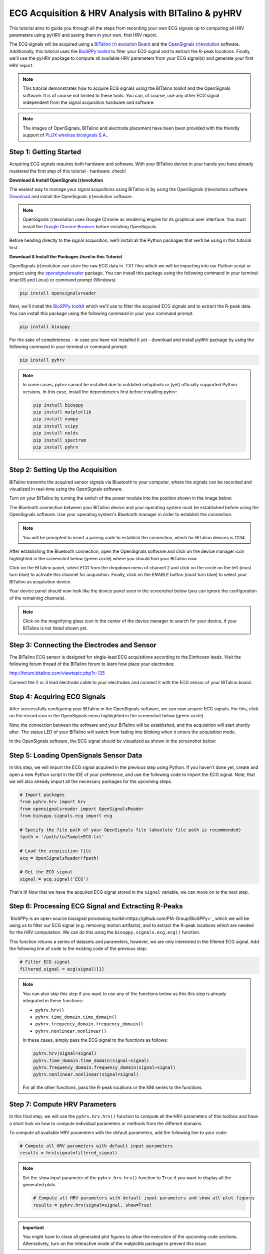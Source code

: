 ECG Acquisition & HRV Analysis with BITalino & pyHRV
====================================================

This tutorial aims to guide you through all the steps from recording your own ECG signals up to computing all HRV
parameters using pyHRV and saving them in your own, first HRV report.

.. image:: /_static/bitalino_board.png

The ECG signals will be acquired using a `BITalino (r) evolution Board <http://bitalino.com/en/board-kit-bt>`_ and
the `OpenSignals (r)evolution <http://bitalino.com/en/software>`_ software. Additionally, this tutorial uses the `BioSPPy
toolkit <https://github.com/PIA-Group/BioSPPy>`_ to filter your ECG signal and to extract the R-peak locations.
Finally, we'll use the pyHRV package to compute all available HRV parameters from your ECG signal(s) and generate
your first HRV report.

.. note::

   This tutorial demonstrates how to acquire ECG signals using the BITalino toolkit and the OpenSignals software. It is of course not limited to these tools. You can, of course, use any other ECG signal independent from the signal acquisition hardware and software.

.. note::

   The images of OpenSignals, BITalino and electrode placement have been been provided with the friendly support of
   `PLUX wireless biosignals S.A. <www.plux.info>`_.

Step 1: Getting Started
#######################
Acquiring ECG signals requires both hardware and software. With your BITalino device in your hands you have already
mastered the first step of this tutorial - hardware: check!

**Download & Install OpenSignals (r)evolution**

The easiest way to manage your signal acqusitions using BITalino is by using the
OpenSignals (r)evolution software. `Download <http://bitalino.com/en/software>`_ and install the OpenSignals (r)evolution software.

.. note::

   OpenSignals (r)evolution uses Google Chrome as rendering engine for its graphical user interface. You must install the `Google Chrome Browser <https://www.google.com/chrome/>`_ before installing OpenSignals.

Before heading directly to the signal acquisition, we'll install all the Python packages that we'll be using in this
tutorial first.


**Download & Install the Packages Used in this Tutorial**

OpenSignals (r)evolution can store the raw ECG data in .TXT files which we will be importing into our Python script
or project using the `opensignalsreader <https://github.com/PGomes92/opensignalsreader>`_ package. You can install this package using the following command in your terminal (macOS and Linux) or command prompt (Windows).

.. code:: python

   pip install opensignalsreader

Next, we'll install the `BioSPPy toolkit <https://github.com/PIA-Group/BioSPPy>`_ which we'll use to filter the
acquired ECG signals and to extract the R-peak data. You can install this package using the following command in your
your command prompt.

.. code:: python

   pip install biosppy

For the sake of completeness - in case you have not installed it yet - download and install ``pyHRV`` package by
using the following command in your terminal or command prompt:

.. code:: python

   pip install pyhrv

.. note::

   In some cases, pyhrv cannot be installed due to outdated setuptools or (yet) officially supported Python versions.
   In this case, install the dependencies first before installing pyhrv:

   .. code:: python

      pip install biosppy
      pip install matplotlib
      pip install numpy
      pip install scipy
      pip install nolds
      pip install spectrum
      pip install pyhrv

Step 2: Setting Up the Acquisition
##################################
BITalino transmits the acquired sensor signals via Bluetooth to your computer, where the signals can be recorded and
visualized in real-time using the OpenSignals software.

Turn on your BITalino by turning the switch of the power module into the position shown in the
image below:

.. image:: /_static/bitalino_on.png

The Bluetooth connection between your BITalino device and your operating system must be established before using the
OpenSignals software. Use your operating system's Bluetooth manager in order to establish the connection.

.. note::

   You will be prompted to insert a pairing code to establish the connection, which for BITalino devices is *1234*.

After establishing the Bluetooth connection, open the OpenSignals software and click on the device manager icon
highlighted in the screenshot below (green circle) where you should find your BITalino now.

.. image:: /_static/os_dm.png

Click on the BITalino panel, select *ECG* from the dropdown menu of channel 2 and click on the circle on the left
(must turn blue) to activate this channel for acquisition. Finally, click on the *ENABLE* button (must turn blue) to select your BITalino as acquisition device.

Your device panel should now look like the device panel seen in the screenshot below (you can
ignore the configuration of the remaining channels).

.. image:: /_static/os_bit.png

.. note::

   Click on the magnifying glass icon in the center of the device manager to search for your device, if your BITalino
   is not listed shown yet.

Step 3: Connecting the Electrodes and Sensor
############################################
The BITalino ECG sensor is designed for single-lead ECG acquisitions according to the Einthoven leads. Visit the
following forum thread of the BITalino forum to learn how place your electrodes:

http://forum.bitalino.com/viewtopic.php?t=135

Connect the 2 or 3 lead electrode cable to your electrodes and connect it with the ECG sensor of your BITalino board.

Step 4: Acquiring ECG Signals
#############################
After successfully configuring your BITalino in the OpenSignals software, we can now acquire ECG signals.
For this, click on the record icon in the OpenSignals menu highlighted in the screenshot below (green circle).

.. image:: /_static/os_record.png

Now, the connection between the software and your BITalino will be established, and the acquisition will start shortly
after. The status LED of your BITalino will switch from fading into blinking when it enters the acquisition mode.

In the OpenSignals software, the ECG signal should be visualized as shown in the screenshot below:

.. image:: /_static/os_ecg.png

Step 5: Loading OpenSignals Sensor Data
#######################################
In this step, we will import the ECG signal acquired in the previous step using Python. If you haven't done yet,
create and open a new Python script in the IDE of your preference, and use the following code to import the ECG signal.
Note, that we will also already import all the necessary packages for the upcoming steps.

.. code-block:: python

   # Import packages
   from pyhrv.hrv import hrv
   from opensignalsreader import OpenSignalsReader
   from biosppy.signals.ecg import ecg

   # Specify the file path of your OpenSignals file (absolute file path is recommended)
   fpath = '/path/to/SampleECG.txt'

   # Load the acquisition file
   acq = OpenSignalsReader(fpath)

   # Get the ECG signal
   signal = acq.signal('ECG')

That's it! Now that we have the acquired ECG signal stored in the ``signal`` variable, we can move on to the next step.

Step 6: Processing ECG Signal and Extracting R-Peaks
####################################################
`BioSPPy is an open-source biosignal processing toolkit<https://github.com/PIA-Group/BioSPPy>`_ which we will be
using us to filter our ECG signal (e.g. removing motion artifacts), and to extract the R-peak locations which are
needed for the HRV computation. We can do this using the ``biosppy.signals.ecg.ecg()`` function.

This function returns a series of datasets and parameters, however, we are only interested in the filtered ECG signal. Add the following line of code to the existing code of the previous step:

.. code-block:: python

   # Filter ECG signal
   filtered_signal = ecg(signal)[1]

.. note::

   You can also skip this step if you want to use any of the functions below as this this step is
   already integrated in these functions:

   * ``pyhrv.hrv()``
   * ``pyhrv.time_domain.time_domain()``
   * ``pyhrv.frequency_domain.frequency_domain()``
   * ``pyhrv.nonlinear.nonlinear()``

   In these cases, simply pass the ECG signal to the functions as follows:

   .. code-block:: python

      pyhrv.hrv(signal=signal)
      pyhrv.time_domain.time_domain(signal=signal)
      pyhrv.frequency_domain.frequency_domain(signal=signal)
      pyhrv.nonlinear.nonlinear(signal=signal)

   For all the other functions, pass the R-peak locations or the NNI series to the functions.

Step 7: Compute HRV Parameters
##############################
In this final step, we will use the ``pyhrv.hrv.hrv()`` function to compute all the HRV parameters of this toolbox and
have a short look on how to compute individual parameters or methods from the different domains.

To compute all available HRV parameters with the default parameters, add the following line to your code:

.. code-block:: python

   # Compute all HRV parameters with default input parameters
   results = hrv(signal=filtered_signal)

.. note::

   Set the ``show`` input parameter of the ``pyhrv.hrv.hrv()`` function to ``True`` if you want to display all the
   generated plots.

   .. code-block:: python

      # Compute all HRV parameters with default input parameters and show all plot figures
      results = pyhrv.hrv(signal=signal, show=True)


.. important::
   You might have to close all generated plot figures to allow the execution of the upcoming code sections.
   Alternatively, turn on the interactive mode of the matplotlib package to prevent this issue.

   .. seealso:: https://matplotlib.org/faq/usage_faq.html#what-is-interactive-mode

You can now print the results and see all the computed parameters using:

.. code-block:: python

   print(results)

However, if you want list the parameters in a more reader-friendly format, it is better to loop through all the
available keys and parameters and print them one at a time using:

.. code-block:: python

   # Print all the parameters keys and values individually
   for key in results.keys():
      print(key, results[key])

That's it! We have successfully recorded an ECG signal, processed it and computed the HRV parameters with only a few
lines of code.

.. seealso::


Tl;dr - The Entire Script
#########################
The code sections we have generated over the course of this tutorial are summarized in the following Python script:

.. code-block:: python

   # Import packages
   import pyhrv.tools as tools
   from pyhrv.hrv import hr
   from opensignalsreader import OpenSignalsReader
   from biosppy.signals.ecg import ecg

   # Specify the file path of your OpenSignals file (absolute file path is recommended)
   fpath = '/path/to/SampleECG.txt'

   # Load the acquisition file
   acq = OpenSignalsReader(fpath)

   # Get the ECG signal
   signal = acq.signal('ECG')

   # Filter ECG signal and extract the R-peak locations
   filtered_signal = ecg(signal)[1]

   # Compute all HRV parameters with default input parameters
   results = hrv(signal=filtered_signal)

   # Print all the parameters keys and values individually
   for key in results.keys():
      print(key, results[key])

   # Create HRV report in .TXT format
   hrv_report(results, path='/my/favorite/path', rfile='MyFirstHRVReport')

.. note::

   Any feedback or ideas how to improve this tutorial? Feel free to share your ideas or questions with me via e-mail:
   pgomes92@gmail.com